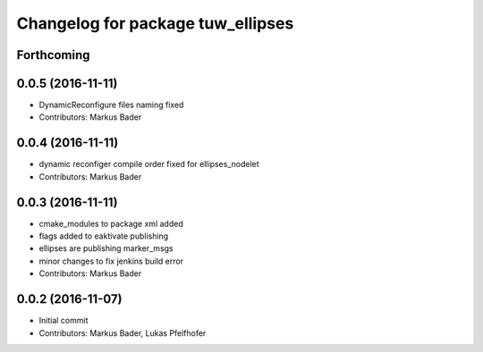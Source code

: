 ^^^^^^^^^^^^^^^^^^^^^^^^^^^^^^^^^^
Changelog for package tuw_ellipses
^^^^^^^^^^^^^^^^^^^^^^^^^^^^^^^^^^

Forthcoming
-----------

0.0.5 (2016-11-11)
------------------
* DynamicReconfigure files naming fixed
* Contributors: Markus Bader

0.0.4 (2016-11-11)
------------------
* dynamic reconfiger compile order fixed for ellipses_nodelet
* Contributors: Markus Bader

0.0.3 (2016-11-11)
------------------
* cmake_modules to package xml added
* flags added to eaktivate publishing
* ellipses are publishing marker_msgs
* minor changes to fix jenkins build error
* Contributors: Markus Bader

0.0.2 (2016-11-07)
------------------
* Initial commit
* Contributors: Markus Bader, Lukas Pfeifhofer
